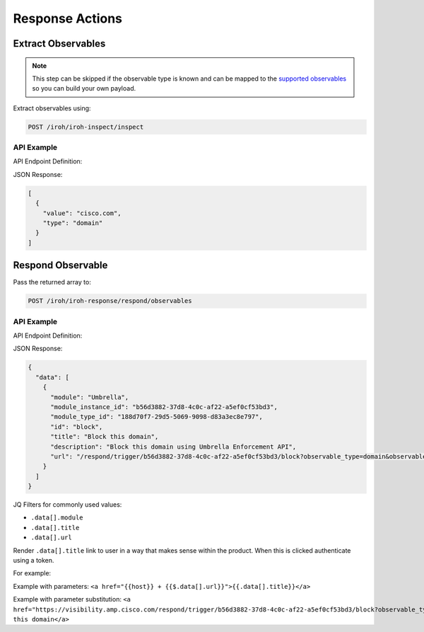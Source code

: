 Response Actions
================

Extract Observables
^^^^^^^^^^^^^^^^^^^

.. note::

    This step can be skipped if the observable type is known and can be mapped to the `supported observables <https://github.com/threatgrid/ctim/blob/master/src/ctim/schemas/vocabularies.cljc#L254>`_ so you can build your own payload.

Extract observables using:

.. code::

    POST /iroh/iroh-inspect/inspect

API Example
"""""""""""

API Endpoint Definition:

.. http:example::

    POST https://visibility.amp.cisco.com/iroh/iroh-inspect/inspect HTTP/1.1
    Authorization: Bearer ${jwt}
    Content-Type: application/json

    {
      "content": "cisco.com"
    }

JSON Response:

.. code-block:: JSON

    [
      {
        "value": "cisco.com",
        "type": "domain"
      }
    ]

Respond Observable
^^^^^^^^^^^^^^^^^^

Pass the returned array to:

.. code::

    POST /iroh/iroh-response/respond/observables

API Example
"""""""""""

API Endpoint Definition:

.. http:example::

    POST https://visibility.amp.cisco.com/iroh/iroh-response/respond/observables HTTP/1.1
    Authorization: Bearer ${jwt}
    Content-Type: application/json

    [
      {
        "value": "cisco.com",
        "type": "domain"
      }
    ]

JSON Response:

.. code-block:: JSON

    {
      "data": [
        {
          "module": "Umbrella",
          "module_instance_id": "b56d3882-37d8-4c0c-af22-a5ef0cf53bd3",
          "module_type_id": "188d70f7-29d5-5069-9098-d83a3ec8e797",
          "id": "block",
          "title": "Block this domain",
          "description": "Block this domain using Umbrella Enforcement API",
          "url": "/respond/trigger/b56d3882-37d8-4c0c-af22-a5ef0cf53bd3/block?observable_type=domain&observable_value=cisco.com"
        }
      ]
    }

JQ Filters for commonly used values:

- ``.data[].module``
- ``.data[].title``
- ``.data[].url``

Render ``.data[].title`` link to user in a way that makes sense within the product. When this is
clicked authenticate using a token.

For example:

Example with parameters:
``<a href="{{host}} + {{$.data[].url}}">{{.data[].title}}</a>``

Example with parameter substitution:
``<a href="https://visibility.amp.cisco.com/respond/trigger/b56d3882-37d8-4c0c-af22-a5ef0cf53bd3/block?observable_type=domain&observable_value=cisco.com">Block this domain</a>``